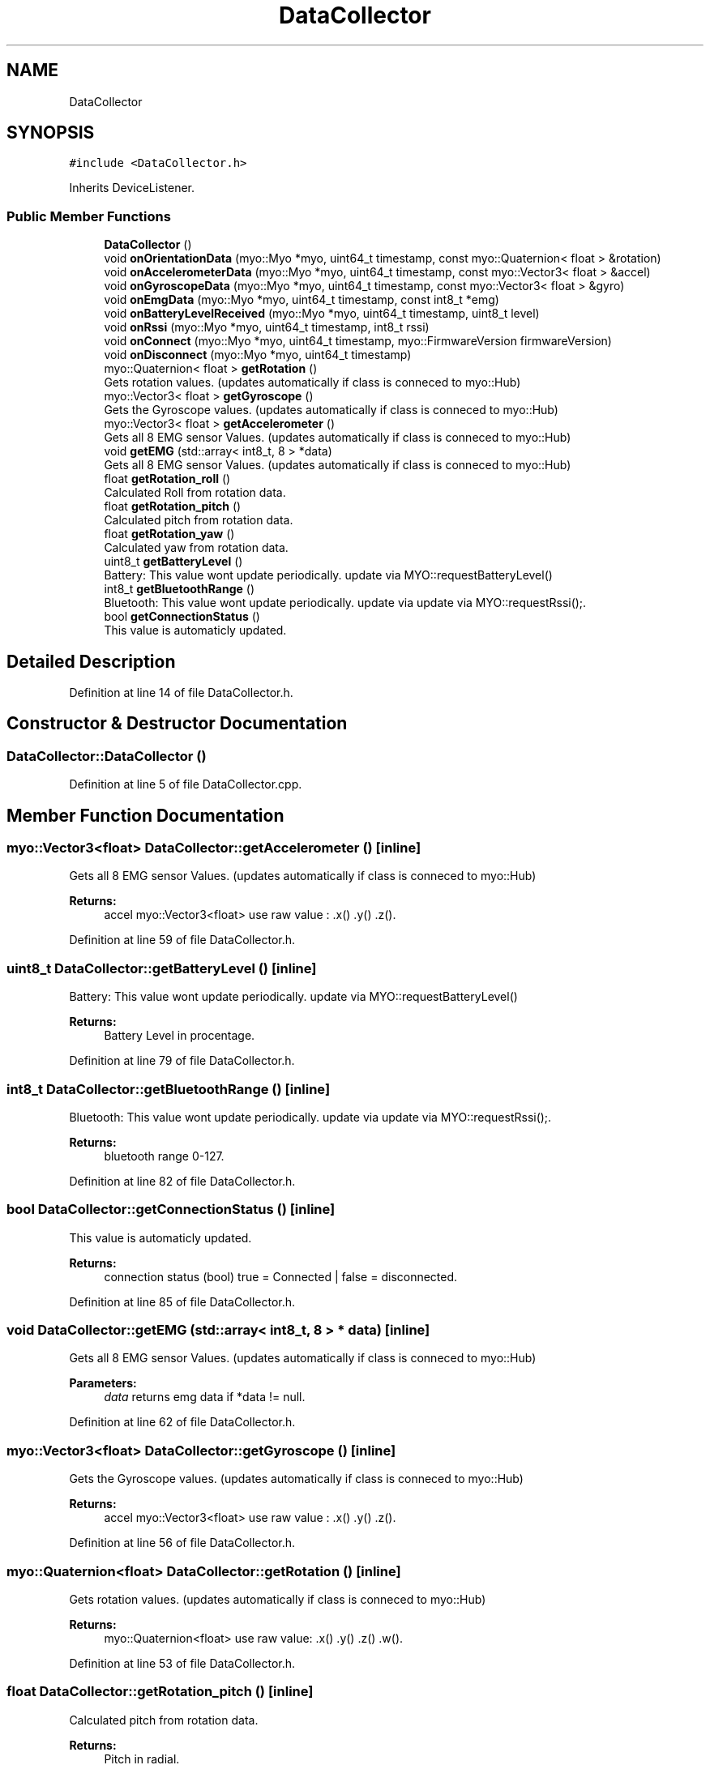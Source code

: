 .TH "DataCollector" 3 "Thu Nov 29 2018" "My Project" \" -*- nroff -*-
.ad l
.nh
.SH NAME
DataCollector
.SH SYNOPSIS
.br
.PP
.PP
\fC#include <DataCollector\&.h>\fP
.PP
Inherits DeviceListener\&.
.SS "Public Member Functions"

.in +1c
.ti -1c
.RI "\fBDataCollector\fP ()"
.br
.ti -1c
.RI "void \fBonOrientationData\fP (myo::Myo *myo, uint64_t timestamp, const myo::Quaternion< float > &rotation)"
.br
.ti -1c
.RI "void \fBonAccelerometerData\fP (myo::Myo *myo, uint64_t timestamp, const myo::Vector3< float > &accel)"
.br
.ti -1c
.RI "void \fBonGyroscopeData\fP (myo::Myo *myo, uint64_t timestamp, const myo::Vector3< float > &gyro)"
.br
.ti -1c
.RI "void \fBonEmgData\fP (myo::Myo *myo, uint64_t timestamp, const int8_t *emg)"
.br
.ti -1c
.RI "void \fBonBatteryLevelReceived\fP (myo::Myo *myo, uint64_t timestamp, uint8_t level)"
.br
.ti -1c
.RI "void \fBonRssi\fP (myo::Myo *myo, uint64_t timestamp, int8_t rssi)"
.br
.ti -1c
.RI "void \fBonConnect\fP (myo::Myo *myo, uint64_t timestamp, myo::FirmwareVersion firmwareVersion)"
.br
.ti -1c
.RI "void \fBonDisconnect\fP (myo::Myo *myo, uint64_t timestamp)"
.br
.ti -1c
.RI "myo::Quaternion< float > \fBgetRotation\fP ()"
.br
.RI "Gets rotation values\&. (updates automatically if class is conneced to myo::Hub) "
.ti -1c
.RI "myo::Vector3< float > \fBgetGyroscope\fP ()"
.br
.RI "Gets the Gyroscope values\&. (updates automatically if class is conneced to myo::Hub) "
.ti -1c
.RI "myo::Vector3< float > \fBgetAccelerometer\fP ()"
.br
.RI "Gets all 8 EMG sensor Values\&. (updates automatically if class is conneced to myo::Hub) "
.ti -1c
.RI "void \fBgetEMG\fP (std::array< int8_t, 8 > *data)"
.br
.RI "Gets all 8 EMG sensor Values\&. (updates automatically if class is conneced to myo::Hub) "
.ti -1c
.RI "float \fBgetRotation_roll\fP ()"
.br
.RI "Calculated Roll from rotation data\&. "
.ti -1c
.RI "float \fBgetRotation_pitch\fP ()"
.br
.RI "Calculated pitch from rotation data\&. "
.ti -1c
.RI "float \fBgetRotation_yaw\fP ()"
.br
.RI "Calculated yaw from rotation data\&. "
.ti -1c
.RI "uint8_t \fBgetBatteryLevel\fP ()"
.br
.RI "Battery: This value wont update periodically\&. update via MYO::requestBatteryLevel() "
.ti -1c
.RI "int8_t \fBgetBluetoothRange\fP ()"
.br
.RI "Bluetooth: This value wont update periodically\&. update via update via MYO::requestRssi();\&. "
.ti -1c
.RI "bool \fBgetConnectionStatus\fP ()"
.br
.RI "This value is automaticly updated\&. "
.in -1c
.SH "Detailed Description"
.PP 
Definition at line 14 of file DataCollector\&.h\&.
.SH "Constructor & Destructor Documentation"
.PP 
.SS "DataCollector::DataCollector ()"

.PP
Definition at line 5 of file DataCollector\&.cpp\&.
.SH "Member Function Documentation"
.PP 
.SS "myo::Vector3<float> DataCollector::getAccelerometer ()\fC [inline]\fP"

.PP
Gets all 8 EMG sensor Values\&. (updates automatically if class is conneced to myo::Hub) 
.PP
\fBReturns:\fP
.RS 4
accel myo::Vector3<float> use raw value : \&.x() \&.y() \&.z()\&. 
.RE
.PP

.PP
Definition at line 59 of file DataCollector\&.h\&.
.SS "uint8_t DataCollector::getBatteryLevel ()\fC [inline]\fP"

.PP
Battery: This value wont update periodically\&. update via MYO::requestBatteryLevel() 
.PP
\fBReturns:\fP
.RS 4
Battery Level in procentage\&. 
.RE
.PP

.PP
Definition at line 79 of file DataCollector\&.h\&.
.SS "int8_t DataCollector::getBluetoothRange ()\fC [inline]\fP"

.PP
Bluetooth: This value wont update periodically\&. update via update via MYO::requestRssi();\&. 
.PP
\fBReturns:\fP
.RS 4
bluetooth range 0-127\&. 
.RE
.PP

.PP
Definition at line 82 of file DataCollector\&.h\&.
.SS "bool DataCollector::getConnectionStatus ()\fC [inline]\fP"

.PP
This value is automaticly updated\&. 
.PP
\fBReturns:\fP
.RS 4
connection status (bool) true = Connected | false = disconnected\&. 
.RE
.PP

.PP
Definition at line 85 of file DataCollector\&.h\&.
.SS "void DataCollector::getEMG (std::array< int8_t, 8 > * data)\fC [inline]\fP"

.PP
Gets all 8 EMG sensor Values\&. (updates automatically if class is conneced to myo::Hub) 
.PP
\fBParameters:\fP
.RS 4
\fIdata\fP returns emg data if *data != null\&. 
.RE
.PP

.PP
Definition at line 62 of file DataCollector\&.h\&.
.SS "myo::Vector3<float> DataCollector::getGyroscope ()\fC [inline]\fP"

.PP
Gets the Gyroscope values\&. (updates automatically if class is conneced to myo::Hub) 
.PP
\fBReturns:\fP
.RS 4
accel myo::Vector3<float> use raw value : \&.x() \&.y() \&.z()\&. 
.RE
.PP

.PP
Definition at line 56 of file DataCollector\&.h\&.
.SS "myo::Quaternion<float> DataCollector::getRotation ()\fC [inline]\fP"

.PP
Gets rotation values\&. (updates automatically if class is conneced to myo::Hub) 
.PP
\fBReturns:\fP
.RS 4
myo::Quaternion<float> use raw value: \&.x() \&.y() \&.z() \&.w()\&. 
.RE
.PP

.PP
Definition at line 53 of file DataCollector\&.h\&.
.SS "float DataCollector::getRotation_pitch ()\fC [inline]\fP"

.PP
Calculated pitch from rotation data\&. 
.PP
\fBReturns:\fP
.RS 4
Pitch in radial\&. 
.RE
.PP

.PP
Definition at line 71 of file DataCollector\&.h\&.
.SS "float DataCollector::getRotation_roll ()\fC [inline]\fP"

.PP
Calculated Roll from rotation data\&. 
.PP
\fBReturns:\fP
.RS 4
Roll in radial\&. 
.RE
.PP

.PP
Definition at line 68 of file DataCollector\&.h\&.
.SS "float DataCollector::getRotation_yaw ()\fC [inline]\fP"

.PP
Calculated yaw from rotation data\&. 
.PP
\fBReturns:\fP
.RS 4
Yaw in radial\&. 
.RE
.PP

.PP
Definition at line 74 of file DataCollector\&.h\&.
.SS "void DataCollector::onAccelerometerData (myo::Myo * myo, uint64_t timestamp, const myo::Vector3< float > & accel)"

.PP
Definition at line 31 of file DataCollector\&.cpp\&.
.SS "void DataCollector::onBatteryLevelReceived (myo::Myo * myo, uint64_t timestamp, uint8_t level)"

.PP
Definition at line 52 of file DataCollector\&.cpp\&.
.SS "void DataCollector::onConnect (myo::Myo * myo, uint64_t timestamp, myo::FirmwareVersion firmwareVersion)"

.PP
Definition at line 64 of file DataCollector\&.cpp\&.
.SS "void DataCollector::onDisconnect (myo::Myo * myo, uint64_t timestamp)"

.PP
Definition at line 70 of file DataCollector\&.cpp\&.
.SS "void DataCollector::onEmgData (myo::Myo * myo, uint64_t timestamp, const int8_t * emg)"

.PP
Definition at line 43 of file DataCollector\&.cpp\&.
.SS "void DataCollector::onGyroscopeData (myo::Myo * myo, uint64_t timestamp, const myo::Vector3< float > & gyro)"

.PP
Definition at line 37 of file DataCollector\&.cpp\&.
.SS "void DataCollector::onOrientationData (myo::Myo * myo, uint64_t timestamp, const myo::Quaternion< float > & rotation)"

.PP
Definition at line 17 of file DataCollector\&.cpp\&.
.SS "void DataCollector::onRssi (myo::Myo * myo, uint64_t timestamp, int8_t rssi)"

.PP
Definition at line 58 of file DataCollector\&.cpp\&.

.SH "Author"
.PP 
Generated automatically by Doxygen for My Project from the source code\&.
